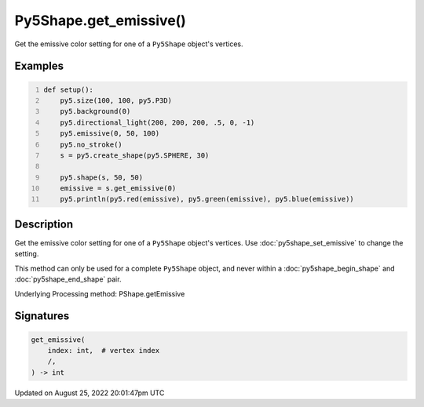 Py5Shape.get_emissive()
=======================

Get the emissive color setting for one of a ``Py5Shape`` object's vertices.

Examples
--------

.. raw:: html

    <div class="example-table">

.. raw:: html

    <div class="example-row"><div class="example-cell-image">

.. image:: /images/reference/Py5Shape_get_emissive_0.png
    :alt: example picture for get_emissive()

.. raw:: html

    </div><div class="example-cell-code">

.. code:: python
    :number-lines:

    def setup():
        py5.size(100, 100, py5.P3D)
        py5.background(0)
        py5.directional_light(200, 200, 200, .5, 0, -1)
        py5.emissive(0, 50, 100)
        py5.no_stroke()
        s = py5.create_shape(py5.SPHERE, 30)

        py5.shape(s, 50, 50)
        emissive = s.get_emissive(0)
        py5.println(py5.red(emissive), py5.green(emissive), py5.blue(emissive))

.. raw:: html

    </div></div>

.. raw:: html

    </div>

Description
-----------

Get the emissive color setting for one of a ``Py5Shape`` object's vertices. Use :doc:`py5shape_set_emissive` to change the setting.

This method can only be used for a complete ``Py5Shape`` object, and never within a :doc:`py5shape_begin_shape` and :doc:`py5shape_end_shape` pair.

Underlying Processing method: PShape.getEmissive

Signatures
------

.. code:: python

    get_emissive(
        index: int,  # vertex index
        /,
    ) -> int
Updated on August 25, 2022 20:01:47pm UTC

